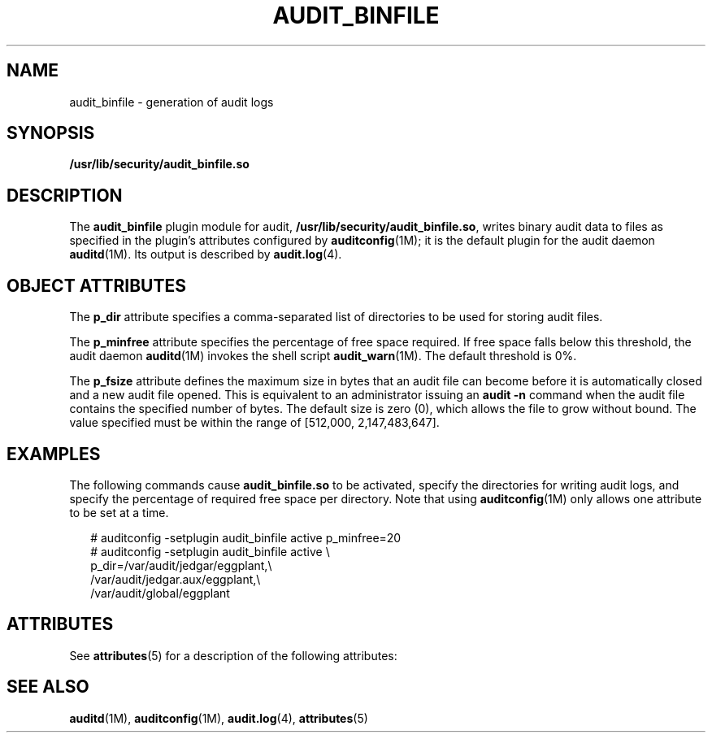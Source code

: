 '\" te
.\" Copyright (c) 2017 Peter Tribble
.\"  Copyright (c) 2009, Sun Microsystems, Inc. All Rights Reserved
.\" The contents of this file are subject to the terms of the Common Development and Distribution License (the "License").  You may not use this file except in compliance with the License. You can obtain a copy of the license at usr/src/OPENSOLARIS.LICENSE or http://www.opensolaris.org/os/licensing.
.\"  See the License for the specific language governing permissions and limitations under the License. When distributing Covered Code, include this CDDL HEADER in each file and include the License file at usr/src/OPENSOLARIS.LICENSE.  If applicable, add the following below this CDDL HEADER, with
.\" the fields enclosed by brackets "[]" replaced with your own identifying information: Portions Copyright [yyyy] [name of copyright owner]
.TH AUDIT_BINFILE 5 "Mar 6, 2017"
.SH NAME
audit_binfile \- generation of audit logs
.SH SYNOPSIS
.LP
.nf
\fB/usr/lib/security/audit_binfile.so\fR
.fi

.SH DESCRIPTION
.LP
The \fBaudit_binfile\fR plugin module for audit,
\fB/usr/lib/security/audit_binfile.so\fR, writes binary audit data to files as
specified in the plugin's attributes configured by \fBauditconfig\fR(1M); it
is the default plugin for the audit daemon \fBauditd\fR(1M). Its output is
described by \fBaudit.log\fR(4).
.SH OBJECT ATTRIBUTES
.LP
The \fBp_dir\fR attribute specifies a comma-separated list of
directories to be used for storing audit files.
.sp
.LP
The \fBp_minfree\fR attribute specifies the percentage of free space required.
If free space falls below this threshold, the audit daemon \fBauditd\fR(1M)
invokes the shell script \fBaudit_warn\fR(1M). The default threshold is 0%.
.sp
.LP
The \fBp_fsize\fR attribute defines the maximum size in bytes that an audit
file can become before it is automatically closed and a new audit file opened.
This is equivalent to an administrator issuing an \fBaudit\fR \fB-n\fR command
when the audit file contains the specified number of bytes. The default size is
zero (0), which allows the file to grow without bound. The value specified must
be within the range of [512,000, 2,147,483,647].
.SH EXAMPLES
.LP
The following commands cause \fBaudit_binfile.so\fR to be activated, specify the
directories for writing audit logs, and specify the percentage of required free
space per directory. Note that using \fBauditconfig\fR(1M) only allows one
attribute to be set at a time.
.sp
.in +2
.nf
# auditconfig -setplugin audit_binfile active p_minfree=20
# auditconfig -setplugin audit_binfile active \e
p_dir=/var/audit/jedgar/eggplant,\e
/var/audit/jedgar.aux/eggplant,\e
/var/audit/global/eggplant
.fi
.in -2
.sp

.SH ATTRIBUTES
.LP
See \fBattributes\fR(5) for a description of the following attributes:
.sp

.sp
.TS
box;
c | c
l | l .
ATTRIBUTE TYPE	ATTRIBUTE VALUE
_
MT Level	MT-Safe
_
Interface Stability	Committed
.TE

.SH SEE ALSO
.LP
\fBauditd\fR(1M), \fBauditconfig\fR(1M), \fBaudit.log\fR(4), \fBattributes\fR(5)
